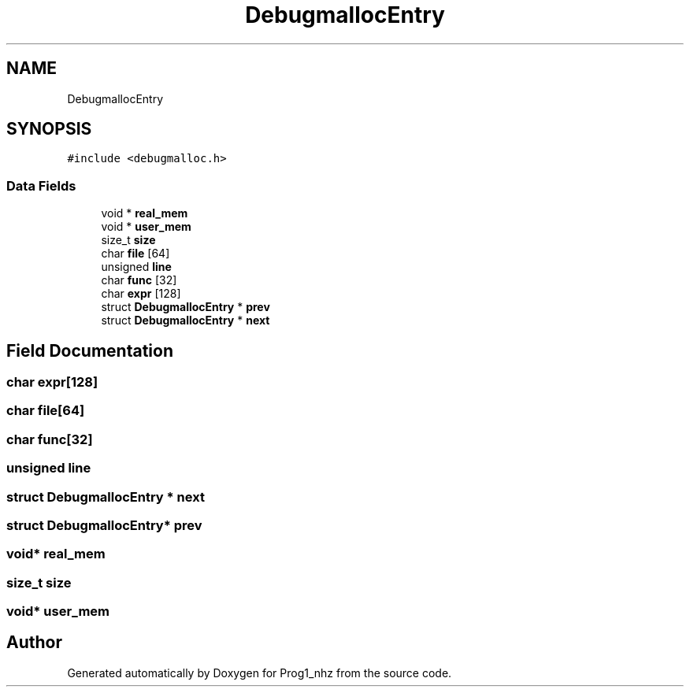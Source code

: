 .TH "DebugmallocEntry" 3 "Sat Nov 27 2021" "Version 1.02" "Prog1_nhz" \" -*- nroff -*-
.ad l
.nh
.SH NAME
DebugmallocEntry
.SH SYNOPSIS
.br
.PP
.PP
\fC#include <debugmalloc\&.h>\fP
.SS "Data Fields"

.in +1c
.ti -1c
.RI "void * \fBreal_mem\fP"
.br
.ti -1c
.RI "void * \fBuser_mem\fP"
.br
.ti -1c
.RI "size_t \fBsize\fP"
.br
.ti -1c
.RI "char \fBfile\fP [64]"
.br
.ti -1c
.RI "unsigned \fBline\fP"
.br
.ti -1c
.RI "char \fBfunc\fP [32]"
.br
.ti -1c
.RI "char \fBexpr\fP [128]"
.br
.ti -1c
.RI "struct \fBDebugmallocEntry\fP * \fBprev\fP"
.br
.ti -1c
.RI "struct \fBDebugmallocEntry\fP * \fBnext\fP"
.br
.in -1c
.SH "Field Documentation"
.PP 
.SS "char expr[128]"

.SS "char file[64]"

.SS "char func[32]"

.SS "unsigned line"

.SS "struct \fBDebugmallocEntry\fP * next"

.SS "struct \fBDebugmallocEntry\fP* prev"

.SS "void* real_mem"

.SS "size_t size"

.SS "void* user_mem"


.SH "Author"
.PP 
Generated automatically by Doxygen for Prog1_nhz from the source code\&.

